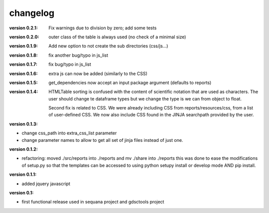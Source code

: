 changelog
===============


:version 0.2.1: Fix warnings due to division by zero; add some tests
:version 0.2.0: outer class of the table is always used (no check of a minimal size)
:version 0.1.9: Add new option to not create the sub directories (css/js...)
:version 0.1.8: fix another bug/typo in js_list
:version 0.1.7: fix bug/typo in js_list
:version 0.1.6: extra js can now be added (similarly to the CSS)

:version 0.1.5: get_dependencies now accept an input package argument (defaults
    to reports)

:version 0.1.4: HTMLTable sorting is confused with the content of scientific
    notation that are used as characters. The user should change te dataframe
    types but we change the type is we can from object to float.

    Second fix is related to CSS. We were already including CSS from reports/resources/css, 
    from a list of user-defined CSS. We now also include CSS found in the JINJA
    searchpath provided by the user.

:version 0.1.3:

* change css_path into   extra_css_list parameter
* change parameter names to allow to get all set of jinja files instead of just one.


:version 0.1.2:

* refactoring: moved ./src/reports into ./reports and mv ./share into ./reports
  this was done to ease the modifications of setup.py so that the templates
  can be accessed to using python setupy install or develop mode AND pip
  install.

:version 0.1.1:

* added jquery javascript

:version 0.1: 

* first functional release used in sequana project and gdsctools project
